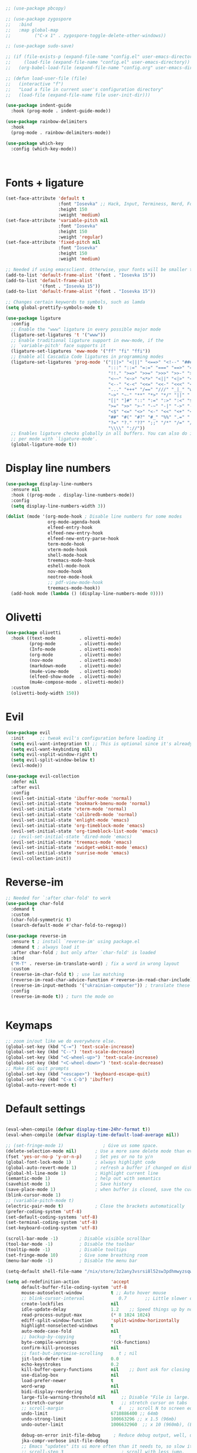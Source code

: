 



#+begin_src emacs-lisp :lexical no

  ;; (use-package pbcopy)

  ;; (use-package zygospore
  ;;   :bind
  ;;   :map global-map
  ;;         ("C-x 1" . zygospore-toggle-delete-other-windows))

  ;; (use-package sudo-save)

  ;; (if (file-exists-p (expand-file-name "config.el" user-emacs-directory))
  ;;     (load-file (expand-file-name "config.el" user-emacs-directory))
  ;;   (org-babel-load-file (expand-file-name "config.org" user-emacs-directory)))

  ;; (defun load-user-file (file)
  ;;   (interactive "f")
  ;;   "Load a file in current user's configuration directory"
  ;;   (load-file (expand-file-name file user-init-dir)))

  (use-package indent-guide
    :hook (prog-mode . indent-guide-mode))

  (use-package rainbow-delimiters
    :hook
    (prog-mode . rainbow-delimiters-mode))

  (use-package which-key
    :config (which-key-mode))



#+end_src
* Fonts + ligature
#+begin_src emacs-lisp :lexical no
  (set-face-attribute 'default t
                      :font "Iosevka" ;; Hack, Input, Terminess, Nerd, Font Propo
                      :height 150
                      :weight 'medium)
  (set-face-attribute 'variable-pitch nil
                      :font "Iosevka"
                      :height 150
                      :weight 'regular)
  (set-face-attribute 'fixed-pitch nil
                      :font "Iosevka"
                      :height 150
                      :weight 'medium)

  ;; Needed if using emacsclient. Otherwise, your fonts will be smaller than expected.
  (add-to-list 'default-frame-alist '(font . "Iosevka 15"))
  (add-to-list 'default-frame-alist
               '(font . "Iosevka 15"))
  (add-to-list 'default-frame-alist '(font . "Iosevka 15"))

  ;; Changes certain keywords to symbols, such as lamda
  (setq global-prettify-symbols-mode t)

  (use-package ligature
    :config
    ;; Enable the "www" ligature in every possible major mode
    (ligature-set-ligatures 't '("www"))
    ;; Enable traditional ligature support in eww-mode, if the
    ;; `variable-pitch' face supports it
    (ligature-set-ligatures 'eww-mode '("ff" "fi" "ffi"))
    ;; Enable all Cascadia Code ligatures in programming modes
    (ligature-set-ligatures 'prog-mode '("|||>" "<|||" "<==>" "<!--" "####" "~~>" "***" "||=" "||>"
                                         ":::" "::=" "=:=" "===" "==>" "=!=" "=>>" "=<<" "=/=" "!=="
                                         "!!." ">=>" ">>=" ">>>" ">>-" ">->" "->>" "-->" "---" "-<<"
                                         "<~~" "<~>" "<*>" "<||" "<|>" "<$>" "<==" "<=>" "<=<" "<->"
                                         "<--" "<-<" "<<=" "<<-" "<<<" "<+>" "</>" "###" "#_(" "..<"
                                         "..." "+++" "/==" "///" "_|_" "www" "&&" "^=" "~~" "~@" "~="
                                         "~>" "~-" "**" "*>" "*/" "||" "|}" "|]" "|=" "|>" "|-" "{|"
                                         "[|" "]#" "::" ":=" ":>" ":<" "$>" "==" "=>" "!=" "!!" ">:"
                                         ">=" ">>" ">-" "-~" "-|" "->" "--" "-<" "<~" "<*" "<|" "<:"
                                         "<$" "<=" "<>" "<-" "<<" "<+" "</" "#{" "#[" "#:" "#=" "#!"
                                         "##" "#(" "#?" "#_" "%%" ".=" ".-" ".." ".?" "+>" "++" "?:"
                                         "?=" "?." "??" ";;" "/*" "/=" "/>" "//" "__" "~~" "(*" "*)"
                                         "\\\\" "://"))
    ;; Enables ligature checks globally in all buffers. You can also do it
    ;; per mode with `ligature-mode'.
    (global-ligature-mode t))

#+end_src
* Display line numbers
#+begin_src emacs-lisp :lexical no
  (use-package display-line-numbers
    :ensure nil
    :hook ((prog-mode . display-line-numbers-mode))
    :config
    (setq display-line-numbers-width 3))

  (dolist (mode '(org-mode-hook ; Disable line numbers for some modes
                  org-mode-agenda-hook
                  elfeed-entry-hook
                  elfeed-new-entry-hook
                  elfeed-new-entry-parse-hook
                  term-mode-hook
                  vterm-mode-hook
                  shell-mode-hook
                  treemacs-mode-hook
                  eshell-mode-hook
                  nov-mode-hook
                  neotree-mode-hook
                  ;; pdf-view-mode-hook
                  treemacs-mode-hook))
    (add-hook mode (lambda () (display-line-numbers-mode 0))))

#+end_src

* Olivetti
#+begin_src emacs-lisp :lexical no
  (use-package olivetti
    :hook ((text-mode         . olivetti-mode)
           (prog-mode         . olivetti-mode)
           (Info-mode         . olivetti-mode)
           (org-mode          . olivetti-mode)
           (nov-mode          . olivetti-mode)
           (markdown-mode     . olivetti-mode)
           (mu4e-view-mode    . olivetti-mode)
           (elfeed-show-mode  . olivetti-mode)
           (mu4e-compose-mode . olivetti-mode))
    :custom
    (olivetti-body-width 150))
#+end_src
* Evil
#+begin_src emacs-lisp :lexical no
  (use-package evil
    :init      ;; tweak evil's configuration before loading it
    (setq evil-want-integration t) ;; This is optional since it's already set to t by default.
    (setq evil-want-keybinding nil)
    (setq evil-vsplit-window-right t)
    (setq evil-split-window-below t)
    (evil-mode))

  (use-package evil-collection
    :defer nil
    :after evil
    :config
    (evil-set-initial-state 'ibuffer-mode 'normal)
    (evil-set-initial-state 'bookmark-bmenu-mode 'normal)
    (evil-set-initial-state 'vterm-mode 'normal)
    (evil-set-initial-state 'calibredb-mode 'normal)
    (evil-set-initial-state 'enlight-mode 'emacs)
    (evil-set-initial-state 'org-timeblock-mode 'emacs)
    (evil-set-initial-state 'org-timeblock-list-mode 'emacs)
    ;; (evil-set-initial-state 'dired-mode 'emacs)
    (evil-set-initial-state 'treemacs-mode 'emacs)
    (evil-set-initial-state 'xwidget-webkit-mode 'emacs)
    (evil-set-initial-state 'sunrise-mode 'emacs)
    (evil-collection-init))
#+end_src
* Reverse-im
#+begin_src emacs-lisp :lexical no
  ;; Needed for `:after char-fold' to work
  (use-package char-fold
    :demand t
    :custom
    (char-fold-symmetric t)
    (search-default-mode #'char-fold-to-regexp))

  (use-package reverse-im
    :ensure t ; install `reverse-im' using package.el
    :demand t ; always load it
    :after char-fold ; but only after `char-fold' is loaded
    :bind
    ("M-T" . reverse-im-translate-word) ; fix a word in wrong layout
    :custom
    (reverse-im-char-fold t) ; use lax matching
    (reverse-im-read-char-advice-function #'reverse-im-read-char-include)
    (reverse-im-input-methods '("ukrainian-computer")) ; translate these methods
    :config
    (reverse-im-mode t)) ; turn the mode on

  
#+end_src
* Keymaps
#+begin_src emacs-lisp :lexical no
  ;; zoom in/out like we do everywhere else.
  (global-set-key (kbd "C-=") 'text-scale-increase)
  (global-set-key (kbd "C--") 'text-scale-decrease)
  (global-set-key (kbd "<C-wheel-up>") 'text-scale-increase)
  (global-set-key (kbd "<C-wheel-down>") 'text-scale-decrease)
  ;; Make ESC quit prompts
  (global-set-key (kbd "<escape>") 'keyboard-escape-quit)
  (global-set-key (kbd "C-x C-b") 'ibuffer)
  (global-auto-revert-mode t)

#+end_src
* Default settings
#+begin_src emacs-lisp :lexical no

  (eval-when-compile (defvar display-time-24hr-format t))
  (eval-when-compile (defvar display-time-default-load-average nil))

  ;; (set-fringe-mode 1)               ; Give us some space.
  (delete-selection-mode nil)       ; Use a more sane delete mode than evil.
  (fset 'yes-or-no-p 'y-or-n-p)     ; Set yes or no to y/n
  (global-font-lock-mode 1)         ; always highlight code
  (global-auto-revert-mode 1)       ; refresh a buffer if changed on disk
  (global-hl-line-mode 1)           ; Highlight current line
  (semantic-mode 1)                 ; help out with semantics
  (savehist-mode 1)                 ; Save history
  (save-place-mode 1)               ; when buffer is closed, save the cursor position
  (blink-cursor-mode 1)
  ;; (variable-pitch-mode t)
  (electric-pair-mode t)            ; Close the brackets automatically
  (prefer-coding-system 'utf-8)
  (set-default-coding-systems 'utf-8)
  (set-terminal-coding-system 'utf-8)
  (set-keyboard-coding-system 'utf-8)

  (scroll-bar-mode -1)        ; Disable visible scrollbar
  (tool-bar-mode -1)          ; Disable the toolbar
  (tooltip-mode -1)           ; Disable tooltips
  (set-fringe-mode 10)        ; Give some breathing room
  (menu-bar-mode -1)          ; Disable the menu bar

  (setq-default shell-file-name "/nix/store/3z2any3vsrsi8l52sw3pdhmwyzsqwhs7-system-path/bin/fish")

  (setq ad-redefinition-action            'accept
        default-buffer-file-coding-system 'utf-8
        mouse-autoselect-window           t ;; Auto hover mouse
        ;; blink-cursor-interval             0.7       ;; Little slower cursor blinking . default is 0.5
        create-lockfiles                  nil
        idle-update-delay                 1.2    ;; Speed things up by not updating so often ; default is 0.5.
        read-process-output-max           (* 8 1024 1024)
        ediff-split-window-function       'split-window-horizontally
        highlight-nonselected-windows     t
        auto-mode-case-fold               nil
        ;; backup-by-copying                 t
        byte-compile-warnings             '(ck-functions)
        confirm-kill-processes            nil
        ;; fast-but-imprecise-scrolling      t ; nil
        jit-lock-defer-time               0.0
        echo-keystrokes                   0.2
        kill-buffer-query-functions       nil    ;; Dont ask for closing spawned processes
        use-dialog-box                    nil
        load-prefer-newer                 t
        word-wrap                         nil
        bidi-display-reordering           nil
        large-file-warning-threshold nil      ;; Disable "File is large. Really open?"
        x-stretch-cursor                  t   ;; stretch cursor on tabs
        ;; scroll-margin                     4   ;; scroll N to screen edge
        undo-limit                        6710886400 ;; 64mb
        undo-strong-limit                 100663296 ;; x 1.5 (96mb)
        undo-outer-limit                  1006632960  ;; x 10 (960mb), (Emacs uses x100), but this seems too high.

        debug-on-error init-file-debug     ; Reduce debug output, well, unless we've asked for it.
        jka-compr-verbose init-file-debug
        ;; Emacs "updates" its ui more often than it needs to, so slow it down slightly
        ;; scroll-step 3                      ; scroll with less jump.
        ;; scroll-preserve-screen-position t
        ;; scroll-margin 3
        ;; scroll-conservatively 101
        ;; scroll-up-aggressively 0.1
        ;; scroll-down-aggressively 0.1
        ;; lazy-lock-defer-on-scrolling t     ; set this to make scolloing faster.
        ;; auto-window-vscroll nil            ; Lighten vertical scroll.
        ;; mouse-wheel-scroll-amount '(1 ((shift) . 1))
        ;; mouse-wheel-progressive-speed nil
        ;; hscroll-step 1                     ; Horizontal Scroll.
        ;; hscroll-margin 1
        help-window-select t               ; select help window when opened
        redisplay-skip-fontification-on-input t
        tab-always-indent 'complete        ; smart tab behavior - indent or complete.
        visible-bell t                     ; Flash the screen on error, don't beep.
        view-read-only t					; Toggle ON or OFF with M-x view-mode (or use e to exit view-mode).
        use-dialog-box nil                 ; Don't pop up UI dialogs when prompting.
        delete-auto-save-files t           ; deletes buffer's auto save file when it is saved or killed with no changes in it.
        kill-whole-line t 			        ; kills the entire line plus the newline
        save-place-forget-unreadable-files nil
        blink-matching-paren t             ; Blinking parenthesis.
        next-line-add-newlines nil         ; don't automatically add new line, when scroll down at the bottom of a buffer.
        require-final-newline t            ; require final new line.
        mouse-sel-retain-highlight t       ; keep mouse high-lighted.
        transient-mark-mode t              ; highlight the stuff you are marking.
        ffap-machine-p-known 'reject       ; Don't ping things that look like domain names.
        pgtk-wait-for-event-timeout 0.001
        display-line-numbers-type 'relative
        speedbar-show-unknown-files t ; browse source tree with Speedbar file browser
        frame-title-format '(buffer-file-name "Emacs: %b (%f)" "Emacs: %b") ; name of the file I am editing as the name of the window.

        cursor-in-non-selected-windows nil ; Hide the cursor in inactive windows.
        ;;default-directory "~/"
        custom-safe-themes t
        load-prefer-newer t ; don't use the compiled code if its the older package.
        make-backup-files t               ; backup of a file the first time it is saved.
        delete-by-moving-to-trash t       ; move deleted files to trash.
        delete-old-versions t             ; delete excess backup files silently.
        kept-new-versions 6               ; newest versions to keep when a new numbered backup is made (default: 2).
        kept-old-versions 2               ; oldest versions to keep when a new numbered backup is made (default: 2).
        version-control t                 ; version numbers for backup files.
        auto-save-default t               ; auto-save every buffer that visits a file.
        auto-save-timeout 30              ; number of seconds idle time before auto-save (default: 30).
        auto-save-interval 200            ; number of keystrokes between auto-saves (default: 300).
        compilation-always-kill t         ; kill compilation process before starting another.
        compilation-ask-about-save nil    ; save all buffers on `compile'.
        compilation-scroll-output t
        tab-width 2
        indent-tabs-mode nil              ; set indentation with spaces instead of tabs with 4 spaces.
        indent-line-function 'insert-tab
        require-final-newline t
        x-select-enable-clipboard t       ; Makes killing/yanking interact with the clipboard.
        save-interprogram-paste-before-kill t ; Save clipboard strings into kill ring before replacing them.
        apropos-do-all t                  ; Shows all options when running apropos.
        mouse-yank-at-point t             ; Mouse yank commands yank at point instead of at click.
        message-log-max 1000
        fill-column 80
        make-pointer-invisible t          ; hide cursor when writing.
        column-number-mode t              ; show (line,column) in mode-line.
        cua-selection-mode t              ; delete regions.
        enable-recursive-minibuffers t    ; allow commands to be run on minibuffers.
        dired-kill-when-opening-new-dired-buffer t   ; delete dired buffer when opening another directory
        backward-delete-char-untabify-method 'hungry
        xterm-mouse-mode t ; Alternatives is: 'all (remove all consecutive whitespace characters, even newlines)
        backup-inhibited t ; Disable backup
        auto-save-default nil ; Disable auto save
        frame-resize-pixelwise t)
  (dotimes (n 3)
    (toggle-frame-maximized))
#+end_src
* Theme
#+begin_src emacs-lisp :lexical no
  (use-package doom-themes
    :if window-system
    :config
    (setq doom-themes-enable-bold t
          doom-themes-enable-italic t)
    (doom-themes-visual-bell-config) ; Enable flashing mode-line on errors
    (if (display-graphic-p)
        (progn
          (setq doom-themes-treemacs-theme "doom-colors") ; use the colorful treemacs theme
          (doom-themes-treemacs-config)))
    ;; Corrects (and improves) org-mode's native fontification.
    (doom-themes-org-config))

  ;; (use-package gruvbox-theme)
  ;; (use-package ef-themes)

  (use-package theme-changer
    ;; :ensure t
    ;; :demand t
    :config
    (setq calendar-location-name "Vladivostok, RU")
    (setq calendar-latitude 43.11)
    (setq calendar-longitude 131.88))

  (require 'theme-changer)
  (change-theme 'doom-one-light 'doom-one)

  (use-package auto-dark
    ;; :ensure t
    :config
    (setq auto-dark-dark-theme 'doom-one)
    (setq auto-dark-light-theme 'doom-one-light)
    (setq auto-dark-polling-interval-seconds 0)
    (setq auto-dark-allow-osascript nil)
    (setq auto-dark-allow-powershell nil)
    ;; (setq auto-dark-detection-method nil) ;; dangerous to be set manually

    (auto-dark-mode t))
#+end_src
* Modeline
#+begin_src emacs-lisp :lexical no
  (use-package doom-modeline
    :hook (after-init . doom-modeline-mode)
    :custom
    (display-battery-mode t)
    (display-time-mode t)
    (doom-modeline-height 25)
    (doom-modeline-bar-width 1)
    (doom-modeline-icon t)
    (doom-modeline-major-mode-icon t)
    (doom-modeline-major-mode-color-icon t)
    (doom-modeline-buffer-file-name-style 'truncate-upto-project)
    (doom-modeline-buffer-state-icon t)
    (doom-modeline-buffer-modification-icon t)
    (doom-modeline-minor-modes nil)
    (doom-modeline-enable-word-count t)
    (doom-modeline-buffer-encoding nil)
    (doom-modeline-indent-info nil)
    (doom-modeline-checker-simple-format t)
    (doom-modeline-vcs-max-length 12)
    (doom-modeline-env-version t)
    (doom-modeline-irc-stylize 'identity)
    (doom-modeline-github-timer nil)
    (doom-modeline-gnus-timer nil))
#+end_src
* Helm
#+begin_src emacs-lisp :lexical no
  (use-package helm
    :demand t
    :init
    (global-set-key (kbd "C-x C-f") 'helm-find-files)
    (global-set-key (kbd "C-x b") 'helm-buffers-list)
    (global-set-key (kbd "C-x r b") 'helm-filtered-bookmarks)
    :config
    ;;(setq helm-mode 1)
    (setq
     helm-quick-update t
     helm-M-x-fuzzy-match t
     helm-buffers-fuzzy-matching t
     ;; helm-recentf-fuzzy-match t
     helm-apropos-fuzzy-match t
     helm-lisp-fuzzy-completion t
     helm-completion-in-region-fuzzy-match t
     helm-mode-fuzzy-match t
     helm-move-to-line-cycle-in-source t
     helm-scroll-amount 8
     helm-ff-file-name-history-use-recentf nil
     helm-echo-input-in-header-line nil))

  (global-set-key (kbd "M-x") 'helm-M-x)

  ;; (use-package helm
  ;;   :demand t
  ;;   :init
  ;;   (global-set-key (kbd "C-x C-f") 'helm-find-files)
  ;;   (global-set-key (kbd "C-x b") 'helm-buffers-list)
  ;;   (global-set-key (kbd "C-x r b") 'helm-filtered-bookmarks)
  ;;   :config
  ;;   ;;(setq helm-mode 1)
  ;;   (setq helm-quick-update t
  ;;         helm-M-x-fuzzy-match t
  ;;         helm-buffers-fuzzy-matching t
  ;;         ;; helm-recentf-fuzzy-match t
  ;;         helm-apropos-fuzzy-match t
  ;;         helm-lisp-fuzzy-completion t
  ;;         helm-completion-in-region-fuzzy-match t
  ;;         helm-mode-fuzzy-match t
  ;;         helm-move-to-line-cycle-in-source t
  ;;         helm-scroll-amount 8
  ;;         helm-ff-file-name-history-use-recentf nil
  ;;         helm-echo-input-in-header-line nil)
  ;;   (use-package helm-lsp
  ;;     :commands helm-lsp-workspace-symbol))

  ;; (global-set-key (kbd "M-x") 'helm-M-x)
#+end_src
* Formatter
#+begin_src emacs-lisp :lexical no
  (use-package format-all
    :preface
    (defun ian/format-code ()
      "Auto-format whole buffer."
      (interactive)
      (if (derived-mode-p 'prolog-mode)
          (prolog-indent-buffer)
        (format-all-buffer)))
    :config
    (global-set-key (kbd "M-F") 'ian/format-code)
    (global-set-key (kbd "C-c C-f") 'format-all-buffer)
    (add-hook 'prog-mode-hook 'format-all-ensure-formatter))
#+end_src
* Dashboard
#+begin_src emacs-lisp :lexical no
  ;; (use-package dashboard
  ;;   :after all-the-icons
  ;; :defer t
  ;;   :ensure t
  ;;   :config
  ;;   ;; (add-to-list 'dashboard-items '(agenda) t)
  ;;   (setq dashboard-banner-logo-title "Welcome back, Darling!"
  ;;         dashboard-startup-banner "~/.emacs.d/images/RMS.png"
  ;;         dashboard-center-content    t
  ;;         dashboard-show-shortcuts    t
  ;;         dashboard-set-navigator     t
  ;;         dashboard-set-heading-icons t
  ;;         initial-buffer-choice       (lambda () (get-buffer "*dashboard*"))
  ;;         dashboard-set-file-icons    t
  ;;         dashboard-week-agenda t)
  ;;   dashboard-items '((recents  . 8)
  ;;                     (agenda   . 5)
  ;;                     (projects . 7))
  ;;   dashboard-item-names '(("Recent Files:"               . "Recently opened files:")
  ;;                          ("Agenda for today:"           . "Today's agenda:"))
  ;;                          ;; ("Agenda for the coming week:" . "Agenda:")
  ;;   (dashboard-setup-startup-hook)
  ;;   :init
  ;;   (add-hook 'after-init-hook 'dashboard-refresh-buffer)
  ;;   )

  (use-package dashboard
    :after all-the-icons
    :ensure t
    :defer nil
    :config
    (setq dashboard-banner-logo-title "Welcome back, Darling!"
          dashboard-startup-banner "~/.emacs.d/images/Emacs-logo.svg"
          dashboard-center-content    t
          dashboard-show-shortcuts    t
          dashboard-set-navigator     nil
          dashboard-set-heading-icons t
          initial-buffer-choice       (lambda () (get-buffer "*dashboard*"))
          dashboard-set-file-icons    t)
    (setq dashboard-items '((recents  . 8)
                            ;; (agenda   . 5)
                            (projects . 7)))
    (dashboard-setup-startup-hook)
    :init
    (add-hook 'after-init-hook 'dashboard-refresh-buffer))
#+end_src
* Org-mode + org-agenda
#+begin_src emacs-lisp :lexical no
  (use-package org
    :straight (:type built-in)
    :ensure nil
    ;; :defer t
    ;; :after org
    ;; :demand t
    :delight org-mode "✎"
    :hook ((org-mode . prettify-symbols-mode)
           (org-mode . visual-line-mode)
           (org-mode . variable-pitch-mode))
    :bind (("C-c l"               . org-store-link)
           ("C-c c"               . org-capture)
           ("C-c f"               . org-footnote-new))
    :config
    (setq
     org-ellipsis " ▾" ;; ⤵, ᗐ, ↴, ▼, ▶, ⤵, ▾
     org-roam-v2-ack t                 ; anonying startup message
     ;; org-log-done 'time                ; I need to know when a task is done
     org-hide-leading-stars t
     org-log-into-drawer t
     org-startup-folded t
     ;; org-odd-levels-only t
     org-pretty-entities t
     org-startup-indented t
     org-adapt-indentation t
     org-hide-macro-markers t
     org-hide-block-startup nil
     org-src-fontify-natively t
     org-src-tab-acts-natively t
     org-cycle-separator-lines 2
     org-startup-with-inline-images t
     org-display-remote-inline-images t
     org-src-preserve-indentation nil
     org-edit-src-content-indentation 2
     org-fontify-quote-and-verse-blocks t
     org-export-with-smart-quotes t

     org-checkbox-hierarchical-statistics nil
     org-read-date-prefer-future 'time
     org-agenda-todo-ignore-scheduled 'future
     org-agenda-tags-todo-honor-ignore-options t
     org-agenda-todo-ignore-with-date t
     org-image-actual-width '(300))

    ;; Log time a task was set to DONE.
    (setq org-log-done (quote time))

    ;; Don't log the time a task was rescheduled or redeadlined.
    (setq org-log-redeadline t) ; changed
    (setq org-log-reschedule t) ; changed

    (setq org-todo-keyword-faces
          '(
            ("TODO" :background "indian red" :foreground "white" :weight bold)
            ("DOING" :background "tomato" :foreground "white" :weight bold)
            ("NEXT" :background "sky blue" :foreground "black" :weight bold)
            ("WAITING" :background "olive drab" :foreground "black" :weight bold)
            ("STOPPED" :background "firebrick2" :foreground "white" :weight bold)
            ("REVIEW" :background "cyan" :foreground "black" :weight bold)
            ("DONE" :background "pale green" :foreground "black" :weight bold)
            ("ARCHIVED" :background "light slate blue" :foreground "white" :weight bold)
            ("CANCELLED" :background "dark red" :foreground "white" :weight bold)))

    (setq org-todo-keywords
          '((sequence "TODO(t)" "DOING(d)" "NEXT(n)" "WAITING(w)" "STOPPED(s)" "REVIEW(r)" "|" "DONE(o)" "ARCHIVED(a)" "CANCELLED(c)")))

    (set-face-attribute 'org-table nil :inherit 'fixed-pitch)
    (with-eval-after-load 'org
      (setq org-confirm-babel-evaluate nil)
      (require 'org-tempo)

      (add-hook 'org-babel-after-execute-hook (lambda ()
                                                (when org-inline-image-overlays
                                                  (org-redisplay-inline-images))))
      (add-to-list 'org-modules 'org-tempo t))
    ;; (setq org-modules
    ;; 	'(org-crypt
    ;;         org-bookmark
    ;;         org-eshell
    ;;         org-irc))

    (use-package org-habit
      :after org
      :ensure nil
      :straight (:type built-in)
      :init
      (add-to-list 'org-modules 'org-habit)
      :config
      (setq org-habit-following-days 7
            org-habit-preceding-days 7
            org-habit-show-all-today nil
            org-habit-show-habits t
            org-habit-graph-column 67)

      (defun toggle-org-habit-show-all-today ()
        "Toggle the value of `org-habit-show-all-today' between t and nil."
        (interactive)
        (setq org-habit-show-all-today (not org-habit-show-all-today))
        (message "org-habit-show-all-today is now %s"
                 (if org-habit-show-all-today "nil" "t"))
        (org-agenda-refresh))

      (define-key org-agenda-mode-map (kbd "<f12>") 'toggle-org-habit-show-all-today)

      (use-package org-habit-stats
        :config
        (add-hook 'org-after-todo-state-change-hook 'org-habit-stats-update-properties)
        (add-hook 'org-agenda-mode-hook
                  (lambda () (define-key org-agenda-mode-map "Z" 'org-habit-stats-view-next-habit-in-agenda)))))

    (require 'org-indent)

    ;; Ensure that anything that should be fixed-pitch in Org files appears that way
    (set-face-attribute 'org-block nil :foreground nil :inherit 'fixed-pitch)
    (set-face-attribute 'org-table nil  :inherit 'fixed-pitch)
    (set-face-attribute 'org-formula nil  :inherit 'fixed-pitch)
    (set-face-attribute 'org-code nil   :inherit '(shadow fixed-pitch))
    (set-face-attribute 'org-indent nil :inherit '(org-hide fixed-pitch))
    (set-face-attribute 'org-verbatim nil :inherit '(shadow fixed-pitch))
    (set-face-attribute 'org-special-keyword nil :inherit '(font-lock-comment-face fixed-pitch))
    (set-face-attribute 'org-meta-line nil :inherit '(font-lock-comment-face fixed-pitch))
    (set-face-attribute 'org-checkbox nil :inherit 'fixed-pitch)

    ;; Setup fonts for org-mode
    (set-face-attribute 'org-block nil    :inherit 'fixed-pitch)
    (set-face-attribute 'org-table nil    :inherit 'fixed-pitch)
    (set-face-attribute 'org-formula nil  :inherit 'fixed-pitch)
    (set-face-attribute 'org-code nil     :inherit '(shadow fixed-pitch))
    (set-face-attribute 'org-table nil    :inherit '(shadow fixed-pitch))
    (set-face-attribute 'org-verbatim nil :inherit '(shadow fixed-pitch))
    (set-face-attribute 'org-special-keyword nil :inherit '(font-lock-comment-face fixed-pitch))
    (set-face-attribute 'org-meta-line nil :inherit '(font-lock-comment-face fixed-pitch))
    (set-face-attribute 'org-checkbox nil  :inherit 'fixed-pitch)
    (set-face-attribute 'line-number nil :inherit 'fixed-pitch)
    (set-face-attribute 'line-number-current-line nil :inherit 'fixed-pitch)

    ;; ────────────────────────────── Prettify Symbols ─────────────────────────────
    ;; Beautify Org Checkbox Symbol
    (defun ma/org-buffer-setup ()
      "Something for like document, i guess 😕."
      (push '("[ ]" . "☐" ) prettify-symbols-alist)
      (push '("[X]" . "☑" ) prettify-symbols-alist)
      (push '("[-]" . "❍" ) prettify-symbols-alist))
    (add-hook 'org-mode-hook 'ma/org-buffer-setup)

    (use-package org-modern
      :hook (org-mode . org-modern-mode)
      :config
      (setq
       ;; Edit settings
       org-catch-invisible-edits 'show-and-error
       org-special-ctrl-a/e t
       ;; Appearance
       org-modern-radio-target    '("❰" t "❱")
       org-modern-internal-target '("↪ " t "")
       ;; org-modern-progress t
       ;; org-modern-statistics nil
       org-modern-todo nil
       org-modern-tag t
       org-modern-timestamp t
       org-modern-statistics t
       ;; org-modern-table nil
       org-modern-priority t
       org-modern-horizontal-rule "──────────────────────────────────────────────────────────────────────────────────────────"
       org-modern-hide-stars " "
       org-modern-keyword "‣")

      (setq org-modern-priority-faces
            (quote ((?A :background "red"
                        :foreground "black")
                    (?B :background "dark orange"
                        :foreground "black")
                    (?C :background "tan"
                        :foreground "black")))))


    (use-package russian-holidays
      :config
      (setq calendar-holidays russian-holidays))
    (define-key global-map (kbd "C-c u") #'calendar)


    (use-package deft
      :bind ("<f9>" . deft)
      :config
      (setq deft-extensions '(".org")
            deft-text-mode 'org-mode
            deft-directory "~/Org/Notes"
            deft-recursive nil))

    ;; Toggle visibility of hidden Org mode element parts upon entering and leaving an element
    (use-package org-appear
      :hook
      (org-mode . org-appear-mode)
      :config
      (setq org-hide-emphasis-markers t
            org-appear-autolinks 'just-brackets))

    (use-package org-transclusion
      :after org
      :config
      (define-key global-map (kbd "<f12>") #'org-transclusion-add)
      (define-key global-map (kbd "C-c t") #'org-transclusion-mode))

    ;; (use-package org-journal
    ;;   :ensure t
    ;;   :defer t
    ;;   :bind (:map global-map
    ;; 	("C-c j" . org-journal-new-entry))
    ;;   :init
    ;;   ;; Change default prefix key; needs to be set before loading org-journal
    ;;   (setq org-journal-prefix-key "C-c j ")
    ;;   :config
    ;;   (setq org-journal-dir "~/Org/journal/"
    ;;         org-journal-date-format "%A, %d %B %Y"))

    (use-package org-gtd
      ;; :after org
      :defer t
      ;; :quelpa (org-gtd :fetcher github :repo "trevoke/org-gtd.el"
      ;;                  :commit "3.0.0" :upgrade t)
      :straight (org-gtd :type git
                         :host github
                         :repo "trevoke/org-gtd.el")
      ;; :demand t
      :custom
      (org-gtd-directory "~/Org/agenda/GTD/")
      ;; (org-edna-use-inheritance t)
      ;; (org-gtd-update-ack "3.0.0")
      ;; (org-gtd-organize-hooks '(org-gtd-set-area-of-focus org-set-tags-command))
      :config
      (org-edna-mode)
      :bind
      (("C-c d c" . org-gtd-capture)
       ("C-c d e" . org-gtd-engage)
       ("C-c d r" . org-gtd-engage-grouped-by-context)
       ("C-c d p" . org-gtd-process-inbox)
       :map org-gtd-clarify-map
       ("C-c c" . org-gtd-organize)))

    (use-package org-pomodoro
      :straight (:host github :repo "marcinkoziej/org-pomodoro" :branch "master")
      :bind (("C-c k"               . org-pomodoro))
      :config
      ;; First of all you sould install aplay or afplay
      (use-package sound-wav
        :demand t) ;; dep for org-pomodoro
      (use-package powershell
        :demand t) ;; dep for org-pomodoro
      (setq org-pomodoro-length 35
            org-pomodoro-short-break-length 5
            org-pomodoro-long-break-length 15
            org-pomodoro-long-break-frequency 4
            org-pomodoro-play-sounds 1

            org-pomodoro-finished-sound "/home/berezhnev/.emacs.d/sounds/sound.wav"
            org-pomodoro-long-break-sound "/home/berezhnev/.emacs.d/sounds/sound.wav"
            org-pomodoro-short-break-sound "/home/berezhnev/.emacs.d/sounds/sound.wav"))

    (use-package toc-org
      :config
      (if (require 'toc-org nil t)
          (progn
            (add-hook 'org-mode-hook 'toc-org-mode))
        (warn "toc-org not found")))

    (use-package org-download
      :demand t
      :bind (:map org-mode-map
                  ("C-x p m"    . org-download-clipboard)
                  ("C-x p o"    . org-download-image))
      :config
      (setq-default org-download-image-dir "./assets-org/"))


    (setq-default org-reverse-datetree-level-formats
                  '("Week №%W {%B-%Y}"))

    (setq org-capture-templates
          '(("c" "New task (GTD)" entry (file "~/Org/agenda/GTD/Inbox.org")
             "* TODO %?")

            ("p" "PROGRAMMING (week's task)" entry (file+function "~/Org/agenda/PlanAhead.org"
                                                                  (lambda () (org-reverse-datetree-goto-date-in-file nil :olp '("💻 Programming 👾"))))
             "* TODO %?\nSCHEDULED: %t DEADLINE: %t" :clock-in t)

            ("m" "Meeting" entry (file+function "~/Org/Meetings.org" (lambda () (org-reverse-datetree-goto-date-in-file nil :olp '("Meetings"))))
             "* Meeting for %U\nSCHEDULED: %U"
             :clock-in t
             :time-prompt t)

            ("e" "EXAMS (week's task)" entry (file+function "~/Org/agenda/PlanAhead.org" (lambda () (org-reverse-datetree-goto-date-in-file nil :olp '("📖 Exams 📖"))))
             "* TODO %?\nSCHEDULED: %t DEADLINE: %t")))

    (setq org-datetree-add-timestamp t)

    ;; Refresh org-agenda after rescheduling a task.
    (defun org-agenda-refresh ()
      "Refresh all `org-agenda' buffers."
      (dolist (buffer (buffer-list))
        (with-current-buffer buffer
          (when (derived-mode-p 'org-agenda-mode)
            (org-agenda-maybe-redo)))))

    (use-package org-agenda
      :ensure nil
      :straight (:type built-in)
      :bind
      (:map global-map
            ("C-c a" . org-agenda))
      :config
      (use-package org-super-agenda
        :demand t)

      (setq org-agenda-files
            '("~/Org/agenda/PlanAhead.org"
              "~/Org/agenda/Habits.org"))

      (setq org-default-notes-file "~/Org/agenda/Notes.org")

      (setq org-agenda-skip-scheduled-if-done nil ; changed
            org-agenda-skip-deadline-if-done nil ; changed
            org-agenda-include-deadlines t
            org-agenda-block-separator #x2501
            org-agenda-compact-blocks t ; changed
            org-agenda-start-with-log-mode nil)

      ;; (setq org-agenda-clockreport-parameter-plist
      ;;       (quote (:link t :maxlevel 5 :fileskip t :compact t :narrow 80)))

      (setq org-agenda-deadline-faces
            '((1.0001 . org-warning)              ; due yesterday or before
              (0.0    . org-upcoming-deadline)))  ; due today or later(setq-default org-icalendar-include-todo t)

      ;; (setq calendar-date-style 'european
      ;;       calendar-mark-holidays-flag t
      ;;       calendar-week-start-day 1)

      (setq org-icalendar-combined-name "Hugo Org")
      (setq org-icalendar-use-scheduled '(todo-start event-if-todo event-if-not-todo))
      (setq org-icalendar-use-deadline '(todo-due event-if-todo event-if-not-todo))
      (setq org-icalendar-timezone "Asia/Vladivostok")
      (setq org-icalendar-store-UID t)
      (setq org-icalendar-alarm-time 30)
      (setq calendar-date-style 'european
            calendar-mark-holidays-flag t
            calendar-week-start-day 1
            calendar-mark-diary-entries-flag nil)

      (defun my/style-org-agenda()
        (set-face-attribute 'org-agenda-date nil :height 1.1)
        (set-face-attribute 'org-agenda-date-today nil :height 1.1 :slant 'italic)
        (set-face-attribute 'org-agenda-date-weekend nil :height 1.1))
      (add-hook 'org-agenda-mode-hook 'my/style-org-agenda)

      (setq org-agenda-breadcrumbs-separator " ❱ "
            org-agenda-current-time-string "⏰ ┈┈┈┈┈┈┈┈┈┈┈ now"
            org-agenda-time-grid '((weekly today require-timed)
                                   (800 1000 1200 1400 1600 1800 2000)
                                   "---" "┈┈┈┈┈┈┈┈┈┈┈┈┈")
            ;; org-agenda-time-grid (quote ((daily today remove-match)
            ;; 			     (800 1200 1600 2000)
            ;; 			     "......" "----------------"))
            org-agenda-prefix-format '((agenda . "%i %-12:c%?-12t% s") ;; use "%i %-12:c%?-12t%b% s" to display path
                                       (todo . " %i %-12:c")
                                       (tags . " %i %-12:c")
                                       (search . " %i %-12:c")))

      (setq org-agenda-format-date (lambda (date) (concat "\n" (make-string (window-width) 9472)
                                                          "\n"
                                                          (org-agenda-format-date-aligned date))))

      (setq org-agenda-custom-commands
            '(("z" "Getting Things Done (GTD)"
               ((agenda "" ((org-agenda-span 'day)
                            (org-agenda-skip-scheduled-if-done t)
                            (org-agenda-skip-deadline-if-done t)
                            (org-agenda-include-deadlines nil)
                            (org-agenda-prefix-format '((agenda . "%i %?-12t% s") ;; use "%i %-12:c%?-12t%b% s" to display path
                                                        (todo . " %i %-12:c")
                                                        (tags . " %i %-12:c")
                                                        (search . " %i %-12:c")))

                            (org-agenda-files '("~/Org/agenda/PlanAhead.org"
                                                "~/Org/agenda/GTD/org-gtd-tasks.org"))
                            (org-super-agenda-groups
                             '((:name "Schedule"
                                      :time-grid t)
                               (:name "School / exams"
                                      :and (:tag "school" :deadline future)
                                      :face (:background "yellow" :foreground "black"))
                               (:name "Today"
                                      :scheduled today
                                      :face (:background "medium sea green" :foreground "white"))
                               (:name "Deadline today"
                                      :deadline today
                                      :face (:background "black" :foreground "white"))
                               (:name "Passed deadline"
                                      :deadline past
                                      :face (:background "firebrick"))
                               (:name "Future deadline"
                                      :deadline future
                                      :face (:background "dark slate blue"))
                               ))))

                (alltodo "" ((org-agenda-overriding-header "")
                             ;; (org-agenda-prefix-format "  %i %-12:c [%e] ") ;// + deadline
                             (org-agenda-prefix-format "  %?-12t% s")
                             (org-agenda-entry-text-mode t)
                             (org-agenda-files '("~/Org/agenda/GTD/org-gtd-tasks.org")) ;; "~/Org/agenda/GTD/Projects.org"
                             (org-super-agenda-groups
                              '((:name "Tasks ready to actions"
                                       :children t
                                       :todo "NEXT")))))

                (tags "CLOSED>=\"<today>\""
                      ((org-agenda-overriding-header "\nCompleted today\n")))))

              ("v" "Reading view (by tags)"
               ((todo "" ((org-agenda-overriding-header "")
                          (org-agenda-start-with-log-mode '(closed))
                          (org-agenda-files '("~/Org/agenda/ReadAhead.org" "~/Org/agenda/Reading-list.org"))
                          (org-super-agenda-groups
                           '((:name "In progress / Reading"
                                    :face (:background "dark slate blue")
                                    :todo ("READING" "TODO")))

                           (:name "Should read"
                                  :and (:todo "IN-PLANS"))

                           (:name "On Zettelkasting"
                                  :todo "ZETTEL")

                           (:name "Paused reading"
                                  :todo "PAUSED")

                           (:name "Planned to read"
                                  :todo "NEXT-TO-READ")

                           (:name "Today deadline"
                                  :deadline today
                                  :face (:background "black"))
                           (:name "Passed deadline"
                                  :and (:deadline past)
                                  :face (:background "firebrick"))

                           (:name "Read books"
                                  :todo "READ")
                           (:name "Dropped books"
                                  :todo "DROPPED")
                           (:name "All books"
                                  :and (:tag "books" :todo "IN-PLANS")))))))

              ("x" "Habits view"
               ((agenda "" ((org-agenda-span 'day)
                            ;; (org-agenda-prefix-format '((agenda . "%b ∘ %s %(scheduled)")))
                            ;; (org-agenda-prefix-format '((agenda . "%-12:c%?-12t% s")))
                            ;; (org-agenda-prefix-format "  %?-12t% s")
                            (org-agenda-prefix-format "  %t %s")
                            (org-agenda-files '("~/Org/agenda/Habits.org"))
                            (org-super-agenda-groups
                             '((:name "Everytime habits"
                                      :and (:tag "habits" :tag "everytime"))
                               (:name "Morning habits"
                                      :and (:tag "habits" :tag "morning"))
                               (:name "Day habits"
                                      :and (:tag "habits" :tag "day"))
                               (:name "Evening habits"
                                      :and (:tag "habits" :tag "evening"))
                               (:name "Sport habits"
                                      :and (:tag "habits" :tag "sport"))
                               (:name "Challenges"
                                      :and (:tag "habits" :tag "challenge"))
                               (:discard (:anything))
                               (:discard (:not (:tag "habits")))))))))))

      (add-hook 'org-agenda-mode-hook 'org-super-agenda-mode)))
#+end_src

#+RESULTS:
: org-footnote-new

* Org-roam
#+begin_src emacs-lisp :lexical no
  (use-package org-roam
    :bind (("C-c n l" . org-roam-buffer-toggle)
           ("C-c n f" . org-roam-node-find)
           ("C-c n i" . org-roam-node-insert)
           ("C-c n c" . org-roam-capture)
           ("C-c n t" . org-roam-tag-add)
           ("C-c n r" . org-roam-ref-add)
           ("C-c g" . org-id-get-create)
           ("C-c n j" . org-roam-dailies-capture-today)
           :map org-mode-map
           ("C-M-i"    . completion-at-point))
    :custom
    (org-roam-directory (file-truename "~/Org/Org-roam"))
    (org-roam-completion-everywhere t)
    (org-roam-capture-templates
     '(("a" "Atomic note (with source)" plain (file "~/Org/Templates/Atomic note.org")
        :if-new
        (file+head "%<%Y-%m-%d-%H:%M>--${slug}.org" "#+startup: latexpreview\n#+date: %U\n#+title: ${title}\n")
        :unnarrowed t)
       ("t" "Thought" plain "%?"
        :if-new (file+head "thoughts/%<%Y-%m-%d-%H:%M>--thought-${slug}.org" "#+title: ${title}\n#+filetags: :Thought:\n#+date: %U\n\n\n* See also:\n+ ")
        :unnarrowed t)

       ("b" "Biography (Person)" plain (file "~/Org/Templates/Person.org")
        :if-new (file+head "persons/%<%Y-%m-%d-%H:%M>--person-${slug}.org" "#+title: ${title}\n#+filetags: :Biography:\n#+date: %U\n")
        :unnarrowed t)

       ;; ("m" "Meeting" plain (file "~/Org/Templates/Meeting.org")
       ;;  :if-new (file+head "meetings/%<%Y-%m-%d-%H:%M>--meeting-${slug}.org" "#+title: ${title}\n#+filetags: :Meeting:\n#+date: %U\n")
       ;;  :unnarrowed t)

       ("p" "Project" plain (file "~/Org/Templates/Project.org")
        :if-new (file+head "projects/%<%Y-%m-%d-%H:%M>--project-${slug}.org" "#+title: ${title}\n#+filetags: :Project:\n#+date: %U\n\n")
        :unnarrowed t)

       ("r" "Bibliography reference" plain (file "~/Org/Templates/Bibliography reference.org") ; <-- template store in a separate file
        :target
        (file+head "bibliography/references/${citekey}.org" "#+title: ${title}\n#+date: %U")
        :unnarrowed t)))

    (org-roam-capture-ref-templates
     '(("r" "ref" plain
        "%?"
        :target (file+head "web/${slug}.org"
                           "#+title: ${title}\n#+roam_key: ${ref}\n#+created: %u\n#+last_modified: %U\n\n%(zp/org-protocol-insert-selection-dwim \"%i\")")
        :unnarrowed t)
       ("i" "incremental" plain
        "* %?\n%(zp/org-protocol-insert-selection-dwim \"%i\")"
        :target (file+head "web/${slug}.org"
                           "#+title: ${title}\n#+roam_key: ${ref}\n#+created: %u\n#+last_modified: %U\n\n")
        :unnarrowed t
        :empty-lines-before 1)))

    (setq epa-file-cache-passphrase-for-symmetric-encryption t)
    (org-roam-dailies-capture-templates
     '(
       ("m" "Morning diary" plain (file "~/Org/Templates/journal/Morning.org")
        :clock-in t :clock-resume t
        :if-new (file+head "%<%Y-%m-%d>.org" "* %U\n#+title: %U\n\n"))
       ("u" "Quotetions diary" entry "** Quotation of the day (%U)‎\n\n#+begin_quote\n%^{Quote}\n#+end_quote\n+ Author: *%^{Author of quote}*\n\n* Reflections about this quote"
        :clock-in t :clock-resume t
        :if-new (file+head "%<%Y-%m-%d>-quote.org" "#+title: %U\n\n"))

       ("d" "Default diary" entry "** Default (%U): «%?»‎\n\n"
        :clock-in t :clock-resume t
        :if-new (file+head "%<%Y-%m-%d>.org" "** %U\n#+title: %U\n\n"))

       ("e" "Evening diary" plain (file "~/Org/Templates/journal/Evening.org")
        :clock-in t :clock-resume t
        :if-new (file+head "%<%Y-%m-%d>.org" "* %U\n#+title: %U\n\n"))))
    :config
    ;; Org-noter integration with org-roam-bibtex
    (setq orb-preformat-keywords
          '("title" "citekey"  "url" "author-or-editor" "keywords" "file")
          orb-process-file-keyword t)
    (setq org-roam-dailies-directory "journal/")
    (setq org-roam-completion-everywhere t)
    (setq org-roam-database-connector 'sqlite)
    (org-roam-db-autosync-mode)
                                          ; Show +FILETAG in node list
                                          ; https://github.com/org-roam/org-roam/commit/6f5d65abd9e707b3fdb10092a9fef3b739e143dd
    (setq fill-prefix "")  ;; see https://emacs.stackexchange.com/a/38943/12999
    (setq org-roam-node-display-template
          (concat "${title:*} "
                  (propertize "${tags:20}" 'face 'org-tag)))
    (require 'org-roam-protocol)
    ;; Customize the org-roam buffer
    (add-to-list 'display-buffer-alist
                 '("\\*org-roam\\*"
                   (display-buffer-in-direction)
                   (direction . right)
                   (window-width . 0.33)
                   (window-height . fit-window-to-buffer)))


    (use-package org-roam-timestamps
      :after org-roam
      :demand t
      :config (org-roam-timestamps-mode)
      (setq org-roam-timestamps-parent-file t)
      (setq org-roam-timestamps-remember-timestamps t))

    (defun org-roam-create-note-from-headline ()
      "Create an Org-roam note from the current headline and jump to it.

          Normally, insert the headline’s title using the ’#title:’ file-level property
          and delete the Org-mode headline. However, if the current headline has a
          Org-mode properties drawer already, keep the headline and don’t insert
          ‘#+title:'. Org-roam can extract the title from both kinds of notes, but using
          ‘#+title:’ is a bit cleaner for a short note, which Org-roam encourages."
      (interactive)
      (let ((title (nth 4 (org-heading-components)))
            (has-properties (org-get-property-block)))
        (org-cut-subtree)
        (org-roam-node-find 'other-window title nil)
        (org-paste-subtree)
        (unless has-properties
          (kill-line)
          (while (outline-next-heading)
            (org-promote)))
        (goto-char (point-min))
        (when has-properties
          (kill-line)
          (kill-line))))

    (defun org-roam-insert-note-from-headline ()
      "Create an Org-roam note from the current headline and jump to it.

          Normally, insert the headline’s title using the ’#title:’ file-level property
          and delete the Org-mode headline. However, if the current headline has a
          Org-mode properties drawer already, keep the headline and don’t insert
          ‘#+title:'. Org-roam can extract the title from both kinds of notes, but using
          ‘#+title:’ is a bit cleaner for a short note, which Org-roam encourages."
      (interactive)
      (let ((title (nth 4 (org-heading-components)))
            (has-properties (org-get-property-block)))
        (org-cut-subtree)
        (org-roam-node-find 'other-window title nil)
        (org-paste-subtree)
        (unless has-properties
          (kill-line)
          (while (outline-next-heading)
            (org-promote)))
        (goto-char (point-min))
        (when has-properties
          (kill-line)
          (kill-line)))))
#+end_src
* Treemacs
#+begin_src emacs-lisp :lexical no
  (use-package treemacs
    :ensure t
    :defer t
    :init
    (with-eval-after-load 'winum
      (define-key winum-keymap (kbd "M-0") #'treemacs-select-window))
    :config
    (progn
      (setq treemacs-collapse-dirs                   (if treemacs-python-executable 3 0)
            treemacs-deferred-git-apply-delay        0.5
            treemacs-directory-name-transformer      #'identity
            treemacs-display-in-side-window          t
            treemacs-eldoc-display                   'simple
            treemacs-file-event-delay                2000
            treemacs-file-extension-regex            treemacs-last-period-regex-value
            treemacs-file-follow-delay               0.2
            treemacs-file-name-transformer           #'identity
            treemacs-follow-after-init               t
            treemacs-expand-after-init               t
            treemacs-find-workspace-method           'find-for-file-or-pick-first
            treemacs-git-command-pipe                ""
            treemacs-goto-tag-strategy               'refetch-index
            treemacs-header-scroll-indicators        '(nil . "^^^^^^")
            treemacs-hide-dot-git-directory          t
            treemacs-indentation                     2
            treemacs-indentation-string              " "
            treemacs-is-never-other-window           nil
            treemacs-max-git-entries                 5000
            treemacs-missing-project-action          'ask
            treemacs-move-forward-on-expand          nil
            treemacs-no-png-images                   nil
            treemacs-no-delete-other-windows         t
            treemacs-project-follow-cleanup          nil
            treemacs-persist-file                    (expand-file-name ".cache/treemacs-persist" user-emacs-directory)
            treemacs-position                        'left
            treemacs-read-string-input               'from-child-frame
            treemacs-recenter-distance               0.1
            treemacs-recenter-after-file-follow      nil
            treemacs-recenter-after-tag-follow       nil
            treemacs-recenter-after-project-jump     'always
            treemacs-recenter-after-project-expand   'on-distance
            treemacs-litter-directories              '("/node_modules" "/.venv" "/.cask")
            treemacs-project-follow-into-home        nil
            treemacs-show-cursor                     nil
            treemacs-show-hidden-files               t
            treemacs-silent-filewatch                nil
            treemacs-silent-refresh                  nil
            treemacs-sorting                         'alphabetic-asc
            treemacs-select-when-already-in-treemacs 'move-back
            treemacs-space-between-root-nodes        t
            treemacs-tag-follow-cleanup              t
            treemacs-tag-follow-delay                1.5
            treemacs-text-scale                      nil
            treemacs-user-mode-line-format           nil
            treemacs-user-header-line-format         nil
            treemacs-wide-toggle-width               70
            treemacs-width                           35
            treemacs-width-increment                 1
            treemacs-width-is-initially-locked       t
            treemacs-workspace-switch-cleanup        nil)

      ;; The default width and height of the icons is 22 pixels. If you are
      ;; using a Hi-DPI display, uncomment this to double the icon size.
      ;;(treemacs-resize-icons 44)

      (treemacs-follow-mode t)
      (treemacs-filewatch-mode t)
      (treemacs-fringe-indicator-mode 'always)
      (when treemacs-python-executable
        (treemacs-git-commit-diff-mode t))

      (pcase (cons (not (null (executable-find "git")))
                   (not (null treemacs-python-executable)))
        (`(t . t)
         (treemacs-git-mode 'deferred))
        (`(t . _)
         (treemacs-git-mode 'simple)))

      (treemacs-hide-gitignored-files-mode nil))
    :bind
    (:map global-map
          ("M-0"       . treemacs-select-window)
          ("C-x t 1"   . treemacs-delete-other-windows)
          ("C-x t t"   . treemacs)
          ("C-x t d"   . treemacs-select-directory)
          ("C-x t B"   . treemacs-bookmark)
          ("C-x t C-t" . treemacs-find-file)
          ("C-x t M-t" . treemacs-find-tag)))

  (use-package treemacs-evil
    :after (treemacs evil)
    :ensure t)

  (use-package treemacs-projectile
    :after (treemacs projectile)
    :ensure t)

#+end_src
* Flycheck
#+begin_src emacs-lisp :lexical no
  (use-package flycheck
    :hook (prog-mode . flycheck-mode)
    :diminish
    :custom
    (flycheck-indication-mode 'left-fringe)
    (flycheck-display-errors-delay 0.5)
    (flycheck-check-syntax-automatically '(save idle-change))
    (flycheck-idle-change-delay 0.5)
    :config
    (add-hook 'org-mode-hook 'flyspell-mode)
    (add-hook 'LaTeX-mode-hook 'flyspell-mode)

    (use-package flycheck-inline
      :hook (flycheck-mode . turn-on-flycheck-inline))
    (use-package flycheck-rust
      :config
      (with-eval-after-load 'rust-mode
        (add-hook 'flycheck-mode-hook 'flycheck-rust-setup))))
#+end_src
* LSP
#+begin_src emacs-lisp :lexical no
  (use-package lsp-mode
    :init
    ;; set prefix for lsp-command-keymap (few alternatives - "C-l", "C-c l")
    (setq lsp-keymap-prefix "C-l")
    :straight t
    :hook ((go-mode         . lsp)
           (rust-mode       . lsp)
           (emacs-lisp-mode . lsp)
           (lisp            . lsp)
           (js-mode         . lsp)
           (solidity-mode   . lsp)
           (typescript-mode . lsp)
           ;; (LaTeX-mode      . lsp)
           (lsp-mode        . lsp-enable-which-key-integration))
    :custom
    ;; what to use when checking on-save. "check" is default, I prefer clippy
    (lsp-rust-analyzer-cargo-watch-command "clippy")
    (lsp-eldoc-render-all t)
    (lsp-idle-delay 0.4)
    ;; enable / disable the hints as you prefer:
    (lsp-inlay-hint-enable t)
    ;; These are optional configurations. See https://emacs-lsp.github.io/lsp-mode/page/lsp-rust-analyzer/#lsp-rust-analyzer-display-chaining-hints for a full list
    (lsp-rust-analyzer-display-lifetime-elision-hints-enable "skip_trivial")
    (lsp-rust-analyzer-display-chaining-hints t)
    (lsp-rust-analyzer-display-lifetime-elision-hints-use-parameter-names nil)
    (lsp-rust-analyzer-display-closure-return-type-hints t)
    (lsp-rust-analyzer-display-parameter-hints nil)
    (lsp-rust-analyzer-display-reborrow-hints nil)
    :config
    (delete 'lsp-terraform lsp-client-packages)
    (add-hook 'lsp-mode-hook 'lsp-ui-mode)

    (use-package lsp-ui
      :hook (lsp-mode . lsp-ui-mode)
      :commands lsp-ui-mode
      :config
      (setq
       lsp-inlay-hints-mode t
       lsp-ui-doc-enable t
       lsp-ui-doc-max-height 8
       lsp-ui-doc-max-width 130         ; 150 (default) is too wide
       lsp-ui-doc-delay 0.2           ; 0.2 (default) is too naggy
       lsp-ui-doc-show-with-mouse t  ; don't disappear on mouseover
       ;; lsp-ui-doc-show-with-cursor t
       lsp-ui-doc-border (face-foreground 'default)
       lsp-ui-doc-position 'at-point
       lsp-ui-doc-include-signature t
       lsp-ui-doc-header t)))

#+end_src
* Tree sitter
#+begin_src emacs-lisp :lexical no
  (use-package tree-sitter
    :ensure t
    :config
    ;; activate tree-sitter on any buffer containing code for which it has a parser available
    (global-tree-sitter-mode)
    ;; you can easily see the difference tree-sitter-hl-mode makes for python, ts or tsx
    ;; by switching on and off
    (add-hook 'tree-sitter-after-on-hook #'tree-sitter-hl-mode))

  (use-package tree-sitter-langs
    :ensure t
    :after tree-sitter)
#+end_src
* Typescript
#+begin_src emacs-lisp :lexical no
  (use-package import-js)
  ;; sudo npm install import-js -g

  (use-package typescript-mode
    :mode (("\\.ts\\'" . typescript-mode)
           ("\\.tsx\\'" . typescript-mode))
    :config
    ;; we choose this instead of tsx-mode so that eglot can automatically figure out language for server
    ;; see https://github.com/joaotavora/eglot/issues/624 and https://github.com/joaotavora/eglot#handling-quirky-servers
    (define-derived-mode typescriptreact-mode typescript-mode
      "TypeScript TSX"))
#+end_src
* Rust
#+begin_src emacs-lisp :lexical no
  (use-package rustic
    :ensure
    :bind (:map rustic-mode-map
                ("M-j" . lsp-ui-imenu)
                ("M-?" . lsp-find-references)
                ("C-c C-c l" . flycheck-list-errors)
                ("C-c C-c a" . lsp-execute-code-action)
                ("C-c C-c r" . lsp-rename)
                ("C-c C-c q" . lsp-workspace-restart)
                ("C-c C-c Q" . lsp-workspace-shutdown)
                ("C-c C-c s" . lsp-rust-analyzer-status))
    :config
    (setq rustic-format-on-save t)
    (add-hook 'rustic-mode-hook 'rk/rustic-mode-hook)

    (defun rk/rustic-mode-hook ()
      ;; so that run C-c C-c C-r works without having to confirm, but don't try to
      ;; save rust buffers that are not file visiting. Once
      ;; https://github.com/brotzeit/rustic/issues/253 has been resolved this should
      ;; no longer be necessary.
      (when buffer-file-name
        (setq-local buffer-save-without-query t))
      (add-hook 'before-save-hook 'lsp-format-buffer nil t))

    (use-package rust-playground)
    (use-package cargo
      :if (executable-find "cargo")
      :after rust-mode
      :bind (:map cargo-minor-mode-map
                  ("C-c C-t" . cargo-process-test)
                  ("C-c C-b" . cargo-process-build)
                  ("C-c C-c" . cargo-process-run))
      :config
      (add-hook 'rust-mode-hook 'cargo-minor-mode)))
#+end_src
* Solidity
#+begin_src emacs-lisp :lexical no
  (use-package solidity-mode)
  (use-package solidity-flycheck)
  (use-package company-solidity)
#+end_src
* Company
#+begin_src emacs-lisp :lexical no
  (use-package company
    :bind (:map company-active-map
                ("C-n". company-select-next)
                ("C-p". company-select-previous)
                ("M-<". company-select-first)
                ("M->". company-select-last))
    :custom
    (company-idle-delay 0.2) ;; how long to wait until popup
    (add-hook 'after-init-hook 'global-company-mode)
    ;; (company-begin-commands nil) ;; uncomment to disable popup
    :config
    (setq company-minimum-prefix-length 2
          company-tooltip-limit 14
          company-tooltip-align-annotations t ; aligns annotation to the right hand side
          company-require-match 'never
          company-global-modes
          '(not erc-mode
                circe-mode
                message-mode
                help-mode
                gud-mode
                vterm-mode)
          company-frontends
          '(company-pseudo-tooltip-frontend  ; always show candidates in overlay tooltip
            company-echo-metadata-frontend)  ; show selected candidate docs in echo area
          company-backends '((company-capf company-dabbrev-code company-files))
          company-auto-commit nil
          company-dabbrev-other-buffers nil
          company-dabbrev-ignore-case nil
          company-dabbrev-downcase nil)

    (use-package company-box
      :hook (company-mode . company-box-mode)
      :config
      (setq company-box-show-single-candidate t
            company-box-backends-colors nil
            company-box-tooltip-limit 30))

    (use-package company-org-block
      :custom
      (company-org-block-edit-style 'auto) ;; 'auto, 'prompt, or 'inline
      :hook ((org-mode . (lambda ()
                           (setq-local company-backends '(company-org-block))
                           (company-mode +1)))))

    (use-package company-auctex
      :after (latex)
      :config
      ;; Set up default LaTeX preview configuration
      (setq org-format-latex-options (plist-put org-format-latex-options :scale 2))
      (setq org-latex-create-formula-image-program 'imagemagick)
      (setq org-preview-latex-default-process 'imagemagick) ; or 'dvisvgm
      (setq org-preview-latex-process-alist
            '((imagemagick :programs ("latex" "convert")
                           :description "imagemagick"
                           :message "You need to install the programs: latex and imagemagick."
                           :image-input-type "pdf"
                           :image-output-type "png"
                           :image-size-adjust (1.0 . 1.0)
                           :latex-compiler ("pdflatex -interaction nonstopmode -output-directory %o %f")
                           :image-converter ("convert -density %D -trim -antialias %f -quality 100 %O"))
              (dvisvgm :programs ("latex" "dvisvgm")
                       :description "dvisvgm"
                       :message "You need to install the programs: latex and dvisvgm."
                       :image-input-type "xdv"
                       :image-output-type "svg"
                       :image-size-adjust (1.7 . 1.5)
                       :latex-compiler ("xelatex -no-pdf -interaction nonstopmode -output-directory %o %f")
                       :image-converter ("dvisvgm %f -n -b min -c %S -o %O"))))
      ;; Enable inline LaTeX previews in org-mode
      (add-hook 'org-mode-hook 'org-toggle-latex-fragment)
      ;; Display images in org-mode buffers
      (setq org-image-actual-width nil) ; adjust to your liking
      (setq org-startup-with-inline-images t)
      (use-package ac-math))
    (company-auctex-init))
#+end_src
* Go
#+begin_src emacs-lisp :lexical no
  (use-package go-mode)
#+end_src
* Projectile
#+begin_src emacs-lisp :lexical no
  (use-package projectile
    :init
    (projectile-mode +1)
    :bind (:map projectile-mode-map
                ("s-p" . projectile-command-map)
                ("C-c p" . projectile-command-map))
    :config
    (setq projectile-globally-ignored-files "node_modules"))

  (defun my/highlight-todo-like-words ()
    (font-lock-add-keywords
     nil `(("\\<\\(FIXME\\|TODO\\)"
            1 font-lock-warning-face t))))
  (add-hook 'prog-mode-hook 'my/highlight-todo-like-words)
  
#+end_src
